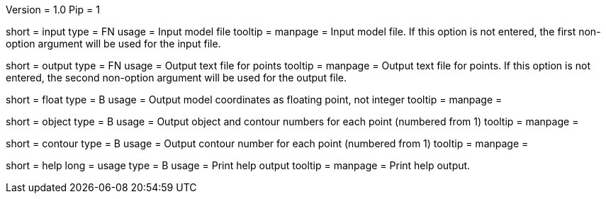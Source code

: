 Version = 1.0
Pip = 1

[Field = InputFile]
short = input
type = FN
usage = Input model file
tooltip = 
manpage = Input model file.  If this option
is not entered, the first non-option argument will be used for the input
file.

[Field = OutputFile]
short = output
type = FN
usage = Output text file for points
tooltip = 
manpage = Output text file for points.  If this option
is not entered, the second non-option argument will be used for the output
file.

[Field = FloatingPoint]
short = float
type = B
usage = Output model coordinates as floating point, not integer
tooltip = 
manpage = 

[Field = ObjectAndContour]
short = object
type = B
usage = Output object and contour numbers for each point (numbered from 1)
tooltip = 
manpage = 

[Field = Contour]
short = contour
type = B
usage = Output contour number for each point (numbered from 1)
tooltip = 
manpage = 

[Field = usage]
short = help
long = usage
type = B
usage = Print help output
tooltip = 
manpage = Print help output. 
